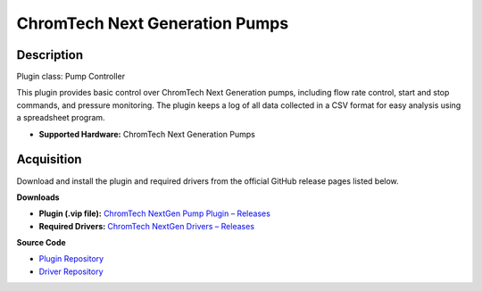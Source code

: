 ChromTech Next Generation Pumps
===============================

Description
-----------

Plugin class: Pump Controller

This plugin provides basic control over ChromTech Next Generation pumps, 
including flow rate control, start and stop commands, and pressure monitoring.
The plugin keeps a log of all data collected in a CSV format for easy analysis
using a spreadsheet program.

- **Supported Hardware:** ChromTech Next Generation Pumps

Acquisition
-----------

Download and install the plugin and required drivers from the official GitHub release pages listed below.

**Downloads**

- **Plugin (.vip file):**  
  `ChromTech NextGen Pump Plugin – Releases <https://github.com/RxnRover/plugin_chromtech_nextgen_pump/releases>`_

- **Required Drivers:**  
  `ChromTech NextGen Drivers – Releases <https://github.com/RxnRover/driver_chromtech_next_gen/releases>`_

**Source Code**

- `Plugin Repository <https://github.com/RxnRover/plugin_chromtech_nextgen_pump>`_
- `Driver Repository <https://github.com/RxnRover/driver_chromtech_next_gen>`_


